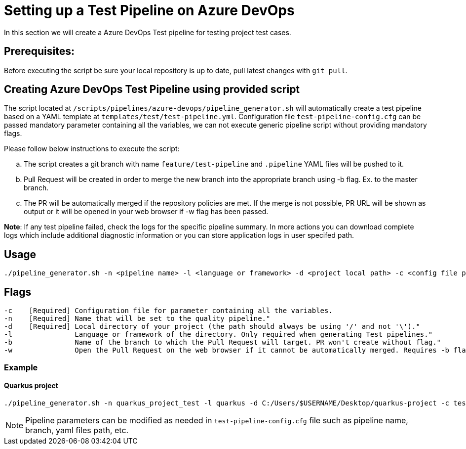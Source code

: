 = Setting up a Test Pipeline on Azure DevOps

In this section we will create a Azure DevOps Test pipeline for testing project test cases.

== *Prerequisites:*
Before executing the script be sure your local repository is up to date, pull latest changes with `git pull`.

== *Creating Azure DevOps Test Pipeline using provided script*

The script located at `/scripts/pipelines/azure-devops/pipeline_generator.sh` will automatically create a test pipeline based on a YAML template at `templates/test/test-pipeline.yml`. Configuration file `test-pipeline-config.cfg` can be passed mandatory parameter containing all the variables, we can not execute generic pipeline script without providing mandatory flags.

Please follow below instructions to execute the script:
[loweralpha]
. The script creates a git branch with name `feature/test-pipeline` and `.pipeline` YAML files will be pushed to it.
. Pull Request will be created in order to merge the new branch into the appropriate branch using -b flag. Ex. to the master branch. 
. The PR will be automatically merged if the repository policies are met. If the merge is not possible, PR URL will be shown as output or it will be opened in your web browser if -w flag has been passed.

:hardbreaks-option:
*Note*: If any test pipeline failed, check the logs for the specific pipeline summary. In more actions you can download complete logs which include additional diagnostic information or you can store application logs in user specifed path.

== Usage

```
./pipeline_generator.sh -n <pipeline name> -l <language or framework> -d <project local path> -c <config file path> -b <target branch> [-w]
```
== Flags

```
-c    [Required] Configuration file for parameter containing all the variables.
-n    [Required] Name that will be set to the quality pipeline."
-d    [Required] Local directory of your project (the path should always be using '/' and not '\')."
-l               Language or framework of the directory. Only required when generating Test pipelines."
-b               Name of the branch to which the Pull Request will target. PR won't create without flag."
-w               Open the Pull Request on the web browser if it cannot be automatically merged. Requires -b flag."
```
=== Example

==== Quarkus project

```
./pipeline_generator.sh -n quarkus_project_test -l quarkus -d C:/Users/$USERNAME/Desktop/quarkus-project -c test-pipeline-config.cfg -b master -w
``` 
NOTE: Pipeline parameters can be modified as needed in `test-pipeline-config.cfg` file such as pipeline name, branch, yaml files path, etc.


 






